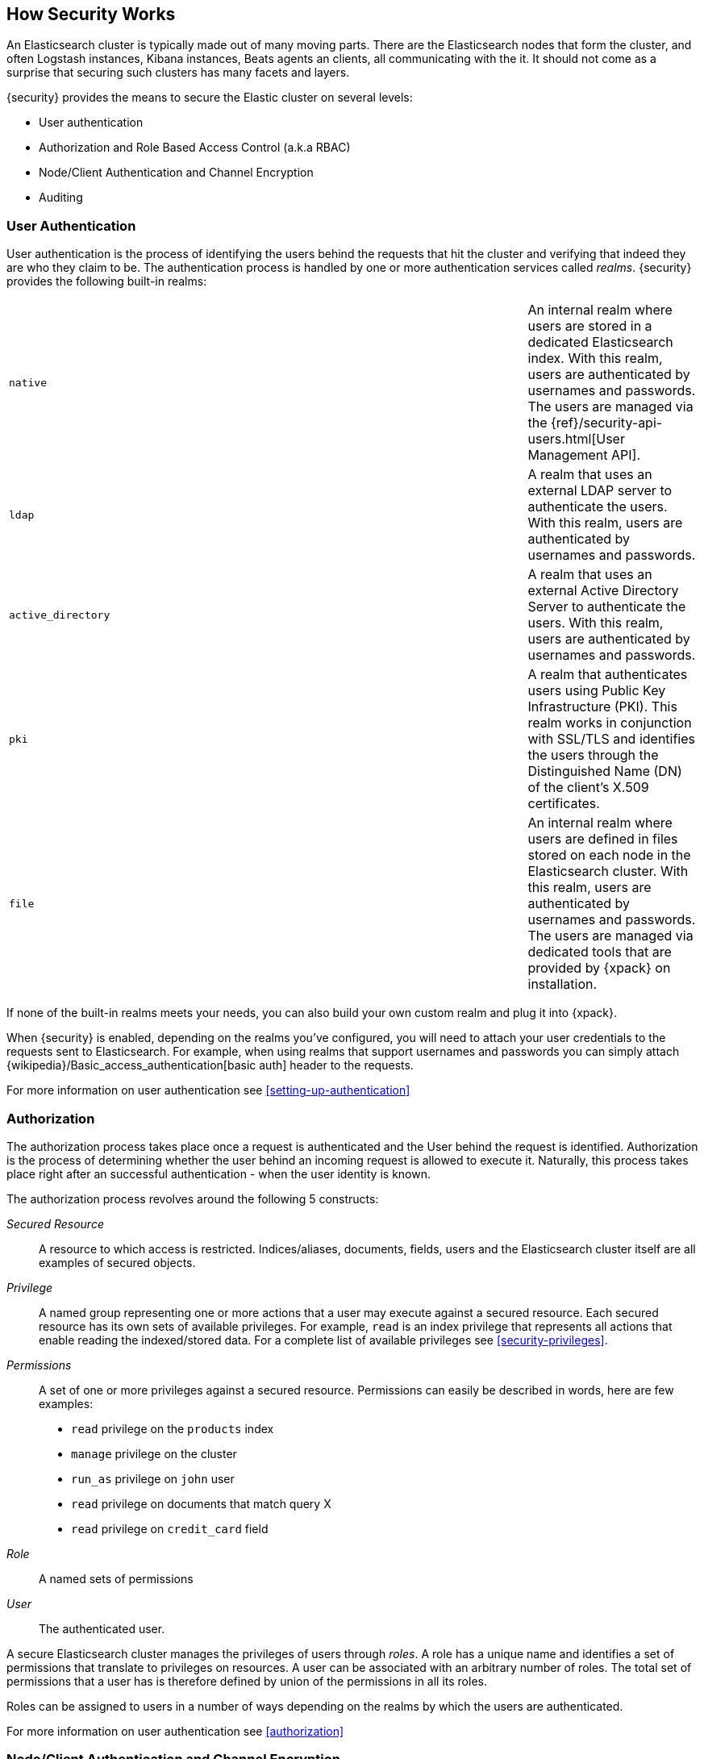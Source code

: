 [[how-security-works]]
== How Security Works

An Elasticsearch cluster is typically made out of many moving parts. There are
the Elasticsearch nodes that form the cluster, and often Logstash instances,
Kibana instances, Beats agents an clients, all communicating with the it.
It should not come as a surprise that securing such clusters has many facets and
layers.

{security} provides the means to secure the Elastic cluster on several levels:

  * User authentication
  * Authorization and Role Based Access Control (a.k.a RBAC)
  * Node/Client Authentication and Channel Encryption
  * Auditing


[float]
=== User Authentication

User authentication is the process of identifying the users behind the requests
that hit the cluster and verifying that indeed they are who they claim to be. The
authentication process is handled by one or more authentication services called
_realms_. {security} provides the following built-in realms:

|======
| `native`            | | | An internal realm where users are stored in a dedicated
                            Elasticsearch index. With this realm, users are
                            authenticated by usernames and passwords. The users
                            are managed via the
                            {ref}/security-api-users.html[User Management API].

| `ldap`              | | | A realm that uses an external LDAP server to authenticate
                            the users. With this realm, users are authenticated by
                            usernames and passwords.

| `active_directory`  | | | A realm that uses an external Active Directory Server
                            to authenticate the users. With this realm, users
                            are authenticated by usernames and passwords.

| `pki`               | | | A realm that authenticates users using Public Key
                            Infrastructure (PKI). This realm works in conjunction
                            with SSL/TLS and identifies the users through the
                            Distinguished Name (DN) of the client's X.509
                            certificates.

| `file`              | | | An internal realm where users are defined in files
                            stored on each node in the Elasticsearch cluster.
                            With this realm, users are authenticated by usernames
                            and passwords. The users are managed via dedicated
                            tools that are provided by {xpack} on installation.
|======

If none of the built-in realms meets your needs, you can also build your own
custom realm and plug it into {xpack}.

When {security} is enabled, depending on the realms you've configured, you will
need to attach your user credentials to the requests sent to Elasticsearch. For
example, when using realms that support usernames and passwords you can simply
attach {wikipedia}/Basic_access_authentication[basic auth] header to the requests.

For more information on user authentication see <<setting-up-authentication>>


[float]
=== Authorization

The authorization process takes place once a request is authenticated and the
User behind the request is identified. Authorization is the process of determining
whether the user behind an incoming request is allowed to execute it. Naturally,
this process takes place right after an successful authentication - when the
user identity is known.

The authorization process revolves around the following 5 constructs:

_Secured Resource_::
A resource to which access is restricted. Indices/aliases, documents, fields,
users and the Elasticsearch cluster itself are all examples of secured objects.

_Privilege_::
A named group representing one or more actions that a user may execute against a
secured resource. Each secured resource has its own sets of available privileges.
For example, `read` is an index privilege that represents all actions that enable
reading the indexed/stored data. For a complete list of available privileges
see <<security-privileges>>.

_Permissions_::
A set of one or more privileges against a secured resource. Permissions can
easily be described in words, here are few examples:
 * `read` privilege on the `products` index
 * `manage` privilege on the cluster
 * `run_as` privilege on `john` user
 * `read` privilege on documents that match query X
 * `read` privilege on `credit_card` field

_Role_::
A named sets of permissions

_User_::
The authenticated user.

A secure Elasticsearch cluster manages the privileges of users through _roles_.
A role has a unique name and identifies a set of permissions that translate to
privileges on resources. A user can be associated with an arbitrary number of
roles. The total set of permissions that a user has is therefore defined by
union of the permissions in all its roles.

Roles can be assigned to users in a number of ways depending on the realms by
which the users are authenticated.

For more information on user authentication see <<authorization>>


[float]
=== Node/Client Authentication and Channel Encryption

{security} supports configuring SSL/TLS for securing the communication channels
to, from and within the cluster. This support accounts for:

  * Encryption of data transmitted over the wires
  * Certificate based node authentication - preventing unauthorized nodes/clients
    from establishing a connection with the cluster.

For more information, see <<encrypting-communications, Encrypting Communications>>.

{security} also enables you to <<ip-filtering, configure IP Filters>> which can
be seen as a light mechanism for node/client authentication. With IP Filtering
you can restrict the nodes and clients that can connect to the cluster based
on their IP addresses. The IP filters configuration provides whitelisting
and blacklisting of IPs, subnets and DNS domains.


[float]
=== Auditing
When dealing with any secure system, it is critical to have a audit trail
mechanism set in place. Audit trails log various activities/events that occur in
the system, enabling you to analyze and back track past events when things go
wrong (e.g. security breach).

{security} provides such audit trail functionality for all nodes in the cluster.
You can configure the audit level which accounts for the type of events that are
logged. These events include failed authentication attempts, user access denied,
node connection denied, and more.

For more information on auditing see <<auditing>>.
